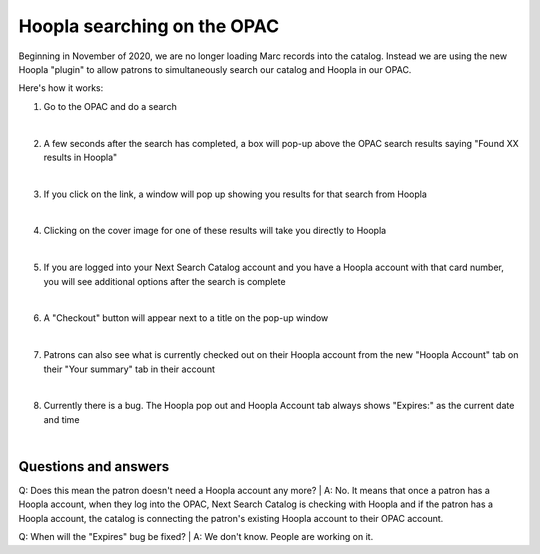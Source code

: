 Hoopla searching on the OPAC
============================

Beginning in November of 2020, we are no longer loading Marc records into the catalog.  Instead we are using the new Hoopla "plugin" to allow patrons to simultaneously search our catalog and Hoopla in our OPAC.

Here's how it works:

#. Go to the OPAC and do a search

   .. image:: ../images/hoopla.search.0010.png
      :alt: View of OPAC search when not logged in
   |

#. A few seconds after the search has completed, a box will pop-up above the OPAC search results saying "Found XX results in Hoopla"

   .. image:: ../images/hoopla.search.0020.png
      :alt: View of Hoopla results banner
   |

#. If you click on the link, a window will pop up showing you results for that search from Hoopla

   .. image:: ../images/hoopla.search.0030.png
      :alt: View of Hoopla pop-up
   |

#. Clicking on the cover image for one of these results will take you directly to Hoopla

   .. image:: ../images/hoopla.search.0040.png
      :alt: View of Hoopla details page for this title
   |

#. If you are logged into your Next Search Catalog account and you have a Hoopla account with that card number, you will see additional options after the search is complete

   .. image:: ../images/hoopla.search.0050.png
      :alt: View of OPAC search when logged in
   |

#. A "Checkout" button will appear next to a title on the pop-up window

   .. image:: ../images/hoopla.search.0060.png
      :alt: View of Hoopla pop up when logged in
   |

#. Patrons can also see what is currently checked out on their Hoopla account from the new "Hoopla Account" tab on their "Your summary" tab in their account

   .. image:: ../images/hoopla.search.0070.png
      :alt: View of Hoopla Account tab on patron summary page in OPAC
   |

#. Currently there is a bug.  The Hoopla pop out and Hoopla Account tab always shows "Expires:" as the current date and time

   .. image:: ../images/hoopla.search.0080.png
      :alt: View of Hoopla Account summary bug
   |

   .. image:: ../images/hoopla.search.0090.png
      :alt: View of Hoopla pop out bug


Questions and answers
---------------------

Q: Does this mean the patron doesn't need a Hoopla account any more?
|
A: No.  It means that once a patron has a Hoopla account, when they log into the OPAC, Next Search Catalog is checking with Hoopla and if the patron has a Hoopla account, the catalog is connecting the patron's existing Hoopla account to their OPAC account.

Q: When will the "Expires" bug be fixed?
|
A: We don't know.  People are working on it.


.. |ss| raw:: html

    <strike>

.. |se| raw:: html

    </strike>

.. |br| raw:: html

    <br />
